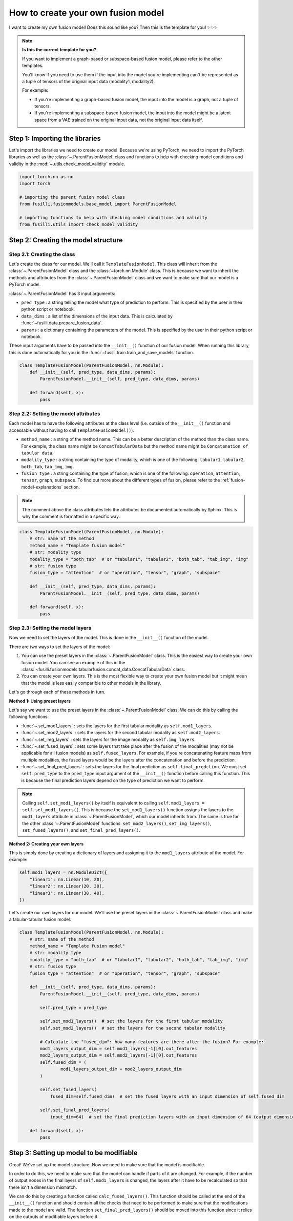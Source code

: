 
.. DO NOT EDIT.
.. THIS FILE WAS AUTOMATICALLY GENERATED BY SPHINX-GALLERY.
.. TO MAKE CHANGES, EDIT THE SOURCE PYTHON FILE:
.. "contributing_examples/template_other_fusion.py"
.. LINE NUMBERS ARE GIVEN BELOW.

.. only:: html

    .. note::
        :class: sphx-glr-download-link-note

        :ref:`Go to the end <sphx_glr_download_contributing_examples_template_other_fusion.py>`
        to download the full example code

.. rst-class:: sphx-glr-example-title

.. _sphx_glr_contributing_examples_template_other_fusion.py:


How to create your own fusion model
===============================================

I want to create my own fusion model! Does this sound like you? Then this is the template for you! ✨✨✨

.. note::

    **Is this the correct template for you?**

    If you want to implement a graph-based or subspace-based fusion model, please refer to the other templates.

    You'll know if you need to use them if the input into the model you're implementing can't be represented as a tuple of tensors of the original input data (modality1, modality2).

    For example:

    * If you're implementing a graph-based fusion model, the input into the model is a graph, not a tuple of tensors.
    * If you're implementing a subspace-based fusion model, the input into the model might be a latent space from a VAE trained on the original input data, not the original input data itself.

.. GENERATED FROM PYTHON SOURCE LINES 23-27

Step 1: Importing the libraries
--------------------------------
Let's import the libraries we need to create our model. Because we're using PyTorch, we need to import the PyTorch libraries
as well as the :class:`~.ParentFusionModel` class and functions to help with checking model conditions and validity in the :mod:`~.utils.check_model_validity` module.

.. GENERATED FROM PYTHON SOURCE LINES 27-38

.. code-block:: default


    import torch.nn as nn
    import torch

    # importing the parent fusion model class
    from fusilli.fusionmodels.base_model import ParentFusionModel

    # importing functions to help with checking model conditions and validity
    from fusilli.utils import check_model_validity



.. GENERATED FROM PYTHON SOURCE LINES 39-41

Step 2: Creating the model structure
------------------------------------

.. GENERATED FROM PYTHON SOURCE LINES 43-58

**Step 2.1: Creating the class**
~~~~~~~~~~~~~~~~~~~~~~~~~~~~~~~~
Let's create the class for our model. We'll call it ``TemplateFusionModel``. This class will inherit from the
:class:`~.ParentFusionModel` class and the :class:`~torch.nn.Module` class. This is because we want to inherit the
methods and attributes from the :class:`~.ParentFusionModel` class and we want to make sure that our model is a
PyTorch model.

:class:`~.ParentFusionModel` has 3 input arguments:

* ``pred_type`` : a string telling the model what type of prediction to perform. This is specified by the user in their python script or notebook.
* ``data_dims`` : a list of the dimensions of the input data. This is calculated by :func:`~fusilli.data.prepare_fusion_data`.
* ``params`` : a dictionary containing the parameters of the model. This is specified by the user in their python script or notebook.

These input arguments have to be passed into the ``__init__()`` function of our fusion model. When running this library, this is done automatically for you in
the :func:`~fusilli.train.train_and_save_models` function.

.. GENERATED FROM PYTHON SOURCE LINES 58-68

.. code-block:: default



    class TemplateFusionModel(ParentFusionModel, nn.Module):
        def __init__(self, pred_type, data_dims, params):
            ParentFusionModel.__init__(self, pred_type, data_dims, params)

        def forward(self, x):
            pass



.. GENERATED FROM PYTHON SOURCE LINES 69-80

**Step 2.2: Setting the model attributes**
~~~~~~~~~~~~~~~~~~~~~~~~~~~~~~~~~~~~~~~~~~~~~
Each model has to have the following attributes at the class level (i.e. outside of the ``__init__()`` function and accessable without having to call ``TemplateFusionModel()``):

* ``method_name`` : a string of the method name. This can be a better description of the method than the class name. For example, the class name might be ``ConcatTabularData`` but the method name might be ``Concatenation of tabular data``.
* ``modality_type`` : a string containing the type of modality, which is one of the following: ``tabular1``, ``tabular2``, ``both_tab``, ``tab_img``, ``img``.
* ``fusion_type`` : a string containing the type of fusion, which is one of the following: ``operation``, ``attention``, ``tensor``, ``graph``, ``subspace``. To find out more about the different types of fusion, please refer to the :ref:`fusion-model-explanations` section.

.. note::

  The comment above the class attributes lets the attributes be documented automatically by Sphinx. This is why the comment is formatted in a specific way.

.. GENERATED FROM PYTHON SOURCE LINES 80-96

.. code-block:: default


    class TemplateFusionModel(ParentFusionModel, nn.Module):
        # str: name of the method
        method_name = "Template fusion model"
        # str: modality type
        modality_type = "both_tab"  # or "tabular1", "tabular2", "both_tab", "tab_img", "img"
        # str: fusion type
        fusion_type = "attention"  # or "operation", "tensor", "graph", "subspace"

        def __init__(self, pred_type, data_dims, params):
            ParentFusionModel.__init__(self, pred_type, data_dims, params)

        def forward(self, x):
            pass



.. GENERATED FROM PYTHON SOURCE LINES 97-135

**Step 2.3: Setting the model layers**
~~~~~~~~~~~~~~~~~~~~~~~~~~~~~~~~~~~~~~~
Now we need to set the layers of the model. This is done in the ``__init__()`` function of the model.

There are two ways to set the layers of the model:

1. You can use the preset layers in the :class:`~.ParentFusionModel` class. This is the easiest way to create your own fusion model. You can see an example of this in the :class:`~fusilli.fusionmodels.tabularfusion.concat_data.ConcatTabularData` class.
2. You can create your own layers. This is the most flexible way to create your own fusion model but it might mean that the model is less easily comparible to other models in the library.

Let's go through each of these methods in turn.

**Method 1: Using preset layers**

Let's say we want to use the preset layers in the :class:`~.ParentFusionModel` class. We can do this by calling the following functions:

* :func:`~.set_mod1_layers` : sets the layers for the first tabular modality as ``self.mod1_layers``.
* :func:`~.set_mod2_layers` : sets the layers for the second tabular modality as ``self.mod2_layers``.
* :func:`~.set_img_layers` : sets the layers for the image modality as ``self.img_layers``.
* :func:`~.set_fused_layers` : sets some layers that take place after the fusion of the modalities (may not be applicable for all fusion models) as ``self.fused_layers``. For example, if you're concatenating feature maps from multiple modalities, the fused layers would be the layers after the concatenation and before the prediction.
* :func:`~.set_final_pred_layers` : sets the layers for the final prediction as ``self.final_predction``. We must set ``self.pred_type`` to the ``pred_type`` input argument of the ``__init__()`` function before calling this function. This is because the final prediction layers depend on the type of prediction we want to perform.

.. note::
  Calling ``self.set_mod1_layers()`` by itself is equivalent to calling ``self.mod1_layers = self.set_mod1_layers()``. This is because the ``set_mod1_layers()`` function assigns the layers to the ``mod1_layers`` attribute in :class:`~.ParentFusionModel`, which our model inherits from.
  The same is true for the other :class:`~.ParentFusionModel` functions: ``set_mod2_layers()``, ``set_img_layers()``, ``set_fused_layers()``, and ``set_final_pred_layers()``.

**Method 2: Creating your own layers**

This is simply done by creating a dictionary of layers and assigning it to the ``mod1_layers`` attribute of the model. For example:

.. code-block:: python

  self.mod1_layers = nn.ModuleDict({
      "linear1": nn.Linear(10, 20),
      "linear2": nn.Linear(20, 30),
      "linear3": nn.Linear(30, 40),
  })

Let's create our own layers for our model. We'll use the preset layers in the :class:`~.ParentFusionModel` class and make a tabular-tabular fusion model.

.. GENERATED FROM PYTHON SOURCE LINES 135-169

.. code-block:: default


    class TemplateFusionModel(ParentFusionModel, nn.Module):
        # str: name of the method
        method_name = "Template fusion model"
        # str: modality type
        modality_type = "both_tab"  # or "tabular1", "tabular2", "both_tab", "tab_img", "img"
        # str: fusion type
        fusion_type = "attention"  # or "operation", "tensor", "graph", "subspace"

        def __init__(self, pred_type, data_dims, params):
            ParentFusionModel.__init__(self, pred_type, data_dims, params)

            self.pred_type = pred_type

            self.set_mod1_layers()  # set the layers for the first tabular modality
            self.set_mod2_layers()  # set the layers for the second tabular modality

            # Calculate the "fused_dim": how many features are there after the fusion? For example:
            mod1_layers_output_dim = self.mod1_layers[-1][0].out_features
            mod2_layers_output_dim = self.mod2_layers[-1][0].out_features
            self.fused_dim = (
                    mod1_layers_output_dim + mod2_layers_output_dim
            )

            self.set_fused_layers(
                fused_dim=self.fused_dim)  # set the fused layers with an input dimension of self.fused_dim

            self.set_final_pred_layers(
                input_dim=64)  # set the final prediction layers with an input dimension of 64 (output dimension of fused layers)

        def forward(self, x):
            pass



.. GENERATED FROM PYTHON SOURCE LINES 170-200

Step 3: Setting up model to be modifiable
------------------------------------------

Great! We've set up the model structure. Now we need to make sure that the model is modifiable.

In order to do this, we need to make sure that the model can handle if parts of it are changed.
For example, if the number of output nodes in the final layers of ``self.mod1_layers`` is changed,
the layers after it have to be recalculated so that there isn't a dimension mismatch.

We can do this by creating a function called ``calc_fused_layers()``. This function should be called at the end of the ``__init__()`` function and should
contain all the checks that need to be performed to make sure that the modifications made to the model are valid.
The function ``set_final_pred_layers()`` should be moved into this function since it relies on the outputs of modifiable layers before it.

.. warning::
  This function must be called ``calc_fused_layers()``.
  This is because the function is called whenever a modification is made to the model in :func:`~.modify_model_architecture`.

  If you call the function something else, it won't be called when a modification is made to the model and the model won't be modifiable.

**The steps we are taking here are:**

1. Create a function called ``calc_fused_layers()``.
2. Recalculate ``self.fused_dim`` in the ``calc_fused_layers()`` function to update the fused dimension if the model is modified.
3. Add a check in the ``calc_fused_layers()`` function with :func:`~.check_model_validity.check_fused_layers` to make sure that the fused layers are valid. This changes the first fused layer to have the correct input dimension (if it's not already correct) and outputs the output dimension of the fused layers.
4. Move the ``set_final_pred_layers()`` function into the ``calc_fused_layers()`` function and use the input from the fused layers to set the final prediction layers.
5. Call the ``calc_fused_layers()`` function at the end of the ``__init__()`` function.

.. note::

  If calculating ``self.fused_dim`` is complicated, you can create a separate function called ``get_fused_dim()`` and call it in ``__init__()`` and in ``calc_fused_layers()``.

.. GENERATED FROM PYTHON SOURCE LINES 200-245

.. code-block:: default


    class TemplateFusionModel(ParentFusionModel, nn.Module):
        # str: name of the method
        method_name = "Template fusion model"
        # str: modality type
        modality_type = "both_tab"  # or "tabular1", "tabular2", "both_tab", "tab_img", "img"
        # str: fusion type
        fusion_type = "attention"  # or "operation", "tensor", "graph", "subspace"

        def __init__(self, pred_type, data_dims, params):
            ParentFusionModel.__init__(self, pred_type, data_dims, params)

            self.pred_type = pred_type

            self.set_mod1_layers()  # set the layers for the first tabular modality
            self.set_mod2_layers()  # set the layers for the second tabular modality

            self.get_fused_dim()

            self.set_fused_layers(
                fused_dim=self.fused_dim)  # set the fused layers with an input dimension of self.fused_dim

            self.calc_fused_layers()  # calculate the fused layers to make sure there aren't dimension mismatches

        def get_fused_dim(self):
            mod1_layers_output_dim = self.mod1_layers[-1][0].out_features
            mod2_layers_output_dim = self.mod2_layers[-1][0].out_features
            self.fused_dim = (
                    mod1_layers_output_dim + mod2_layers_output_dim
            )

        def calc_fused_layers(self):
            self.get_fused_dim()

            self.fused_layers, out_dim = check_model_validity.check_fused_layers(
                self.fused_layers, self.fused_dim
            )

            self.set_final_pred_layers(
                input_dim=out_dim)  # set the final prediction layers with the output dimension of fused layers

        def forward(self, x):
            pass



.. GENERATED FROM PYTHON SOURCE LINES 246-258

Step 4: Defining the forward function
----------------------------------------
Let's define the forward function of our model. This is where we define how the data flows through the model. This example is concatenating the feature maps of two tabular modalities.

**The input into the forward function is either:**

* a tuple of tensors (modality1, modality2) if there are two modalities
* a tensor of the original input data (if there is only one modality). This is probably not applicable to your model but it might be for a graph- or subspace-based fusion model.

**The output of the forward function is a list containing the output of the model.**
This is because some of the models in ``fusilli`` output reconstructed data as well as the prediction, and this library is designed to handle this by all outputs either being a list of length 1 or 2.


.. GENERATED FROM PYTHON SOURCE LINES 258-281

.. code-block:: default


    def forward(self, x):
        x_tab1 = x[0]  # tabular1 data
        x_tab2 = x[1]  # tabular2 data

        # Passing the data through the modality layers
        for i, (k, layer) in enumerate(self.mod1_layers.items()):
            x_tab1 = layer(x_tab1)
            x_tab2 = self.mod2_layers[k](x_tab2)

        # Concatenating the feature maps from the two modalities
        out_fuse = torch.cat((x_tab1, x_tab2), dim=-1)
        # Passing the fused data through the fused layers
        out_fuse = self.fused_layers(out_fuse)

        # Passing the data through the final prediction layers
        out = self.final_prediction(out_fuse)

        return [
            out,
        ]



.. GENERATED FROM PYTHON SOURCE LINES 282-294

Step 5: Adding checks
----------------------------
Let's add some checks to make sure that the model components and the input data are what we expect them to be.
We've already added checks to the ``self.fused_layers`` attribute in the ``calc_fused_layers()`` function.
**The checks we are adding are:**

* Checking that the input data is a tuple of tensors with :func:`~.check_model_validity.check_model_input`.
* Checking that the modality layers are a :class:`~torch.nn.ModuleDict` with :func:`~.check_model_validity.check_dtype`.

Your model might have more specific checks, such as checking that your modality layers have the same number of layers if that is a requirement of your model.

At the beginning of the ``forward()`` function, we add the following check:

.. GENERATED FROM PYTHON SOURCE LINES 294-301

.. code-block:: default


    def forward(self, x):
        check_model_validity.check_model_input(x)

        # rest of forward function



.. GENERATED FROM PYTHON SOURCE LINES 302-303

At the beginning of the ``calc_fused_layers()`` function, we add the following checks:

.. GENERATED FROM PYTHON SOURCE LINES 303-309

.. code-block:: default


    def calc_fused_layers(self):
        check_model_validity.check_dtype(self.mod1_layers, nn.ModuleDict, "mod1_layers")
        check_model_validity.check_dtype(self.mod2_layers, nn.ModuleDict, "mod2_layers")



.. GENERATED FROM PYTHON SOURCE LINES 310-311

If we were using images, we would also add the following check at the beginning of the ``calc_fused_layers()`` function which checks that the image layers are a :class:`~torch.nn.ModuleDict` and that the image dimension is correct

.. GENERATED FROM PYTHON SOURCE LINES 311-316

.. code-block:: default


    def calc_fused_layers(self):
        check_model_validity.check_img_dim(self.img_layers, self.img_dim, "img_layers")



.. GENERATED FROM PYTHON SOURCE LINES 317-335

Step 6: Adding documentation
----------------------------
All that's left is to add documentation to the model. This is done by adding a docstring to the class and to the ``__init__()`` function.
The docstring for the class should contain the following:

* A description of the model.
* The attributes of the model (all the attributes that start with ``self.``).

The docstring for the ``__init__()`` function and other functions in the model (``calc_fused_layers()``, etc)should contain the following:

* A description of the function.
* The input arguments of the function.
* The output of the function.

.. note::
  The docstrings are formatted in a specific way so that they can be documented automatically by Sphinx.

Let's add documentation to our model and see it all come together!

.. GENERATED FROM PYTHON SOURCE LINES 335-462

.. code-block:: default



    class TemplateFusionModel(ParentFusionModel, nn.Module):
        """ Description of the model.

        More information about the model, perhaps a link to a paper, etc.

        Attributes
        ----------
        method_name : str
            Name of the method.
        modality_type : str
            Type of modality.
        fusion_type : str
            Type of fusion.
        pred_type : str
            Type of prediction to be performed.
        mod1_layers : dict
            Dictionary containing the layers of the first modality.
        mod2_layers : dict
            Dictionary containing the layers of the second modality.
        fused_dim : int
            Dimension of the fused layers.
        fused_layers : nn.Sequential
            Sequential layer containing the fused layers.
        final_prediction : nn.Sequential
            Sequential layer containing the final prediction layers. The final prediction layers
            take in the number of features of the fused layers as input.

        """

        # str: name of the method
        method_name = "Template fusion model"
        # str: modality type
        modality_type = "both_tab"  # or "tabular1", "tabular2", "both_tab", "tab_img", "img"
        # str: fusion type
        fusion_type = "attention"  # or "operation", "tensor", "graph", "subspace"

        def __init__(self, pred_type, data_dims, params):
            """
            Initialising the model.

            Parameters
            ----------

            pred_type : str
                Type of prediction to be performed.
            data_dims : list
                List containing the dimensions of the data. This is calculated by :func:`~fusilli.data.prepare_fusion_data`.
            params : dict
                Dictionary containing the parameters of the model. This is specified by the user in their python script or notebook.
            """
            ParentFusionModel.__init__(self, pred_type, data_dims, params)
            self.pred_type = pred_type

            self.set_mod1_layers()  # set the layers for the first tabular modality
            self.set_mod2_layers()  # set the layers for the second tabular modality

            self.get_fused_dim()

            self.set_fused_layers(
                fused_dim=self.fused_dim)  # set the fused layers with an input dimension of self.fused_dim

            self.calc_fused_layers()  # calculate the fused layers to make sure there aren't dimension mismatches

        def get_fused_dim(self):
            """
            Get the number of input features of the fused layers.
            """
            mod1_layers_output_dim = self.mod1_layers[-1][0].out_features
            mod2_layers_output_dim = self.mod2_layers[-1][0].out_features
            self.fused_dim = (
                    mod1_layers_output_dim + mod2_layers_output_dim
            )

        def calc_fused_layers(self):
            """
            Calculates the fused layers.
            """
            check_model_validity.check_dtype(self.mod1_layers, nn.ModuleDict, "mod1_layers")
            check_model_validity.check_dtype(self.mod2_layers, nn.ModuleDict, "mod2_layers")

            self.get_fused_dim()

            self.fused_layers, out_dim = check_model_validity.check_fused_layers(
                self.fused_layers, self.fused_dim
            )

            self.set_final_pred_layers(
                input_dim=out_dim)  # set the final prediction layers with the output dimension of fused layers

        def forward(self, x):
            """
            Forward pass of the model.

            Parameters
            ----------
            x : tuple
             Tuple containing the input data.

            Returns
            -------
            list
             List containing the output of the model.
            """
            check_model_validity.check_model_input(x)

            x_tab1 = x[0]  # tabular1 data
            x_tab2 = x[1]  # tabular2 data

            # Passing the data through the modality layers
            for i, (k, layer) in enumerate(self.mod1_layers.items()):
                x_tab1 = layer(x_tab1)
                x_tab2 = self.mod2_layers[k](x_tab2)

            # Concatenating the feature maps from the two modalities
            out_fuse = torch.cat((x_tab1, x_tab2), dim=-1)
            # Passing the fused data through the fused layers
            out_fuse = self.fused_layers(out_fuse)

            # Passing the data through the final prediction layers
            out = self.final_prediction(out_fuse)

            return [
                out,
            ]


.. GENERATED FROM PYTHON SOURCE LINES 463-464

I hope this template has been helpful! If you have any questions, please feel free to ask in the GitHub Discussions page.


.. rst-class:: sphx-glr-timing

   **Total running time of the script:** (0 minutes 0.000 seconds)


.. _sphx_glr_download_contributing_examples_template_other_fusion.py:

.. only:: html

  .. container:: sphx-glr-footer sphx-glr-footer-example




    .. container:: sphx-glr-download sphx-glr-download-python

      :download:`Download Python source code: template_other_fusion.py <template_other_fusion.py>`

    .. container:: sphx-glr-download sphx-glr-download-jupyter

      :download:`Download Jupyter notebook: template_other_fusion.ipynb <template_other_fusion.ipynb>`


.. only:: html

 .. rst-class:: sphx-glr-signature

    `Gallery generated by Sphinx-Gallery <https://sphinx-gallery.github.io>`_
